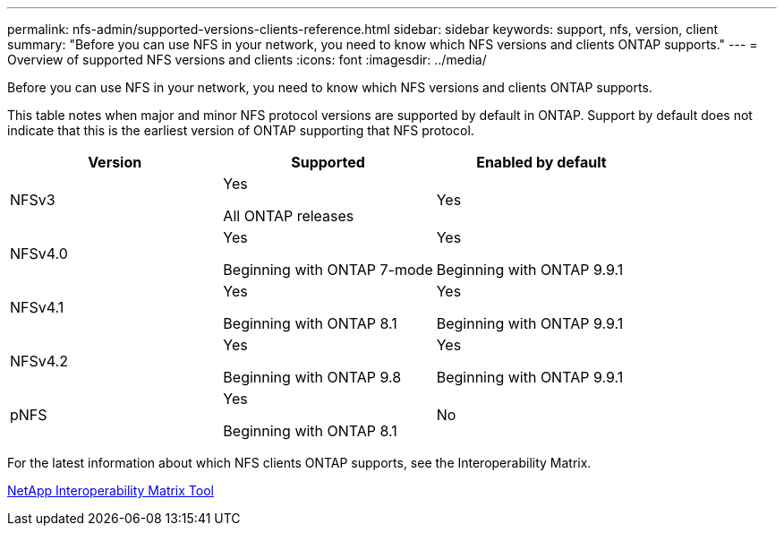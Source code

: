 ---
permalink: nfs-admin/supported-versions-clients-reference.html
sidebar: sidebar
keywords: support, nfs, version, client
summary: "Before you can use NFS in your network, you need to know which NFS versions and clients ONTAP supports."
---
= Overview of supported NFS versions and clients
:icons: font
:imagesdir: ../media/

[.lead]
Before you can use NFS in your network, you need to know which NFS versions and clients ONTAP supports.

This table notes when major and minor NFS protocol versions are supported by default in ONTAP. Support by default does not indicate that this is the earliest version of ONTAP supporting that NFS protocol. 

[cols="3*",options="header"]
|===
| Version| Supported| Enabled by default
a|
NFSv3
a|
Yes

All ONTAP releases
a|
Yes
a|
NFSv4.0
a|
Yes

Beginning with ONTAP 7-mode
a|
Yes

Beginning with ONTAP 9.9.1
a|
NFSv4.1
a|
Yes

Beginning with ONTAP 8.1
a|
Yes

Beginning with ONTAP 9.9.1
a|
NFSv4.2
a|
Yes

Beginning with ONTAP 9.8
a|
Yes

Beginning with ONTAP 9.9.1
a|
pNFS
a|
Yes

Beginning with ONTAP 8.1
a|
No
|===
For the latest information about which NFS clients ONTAP supports, see the Interoperability Matrix.

https://mysupport.netapp.com/matrix[NetApp Interoperability Matrix Tool^]

// 27-AUG-2024 ONTAPDOC-1262
// 2023 Jan 11, ONTAPDOC-805
// 2022 Oct 21, BURT 1509656